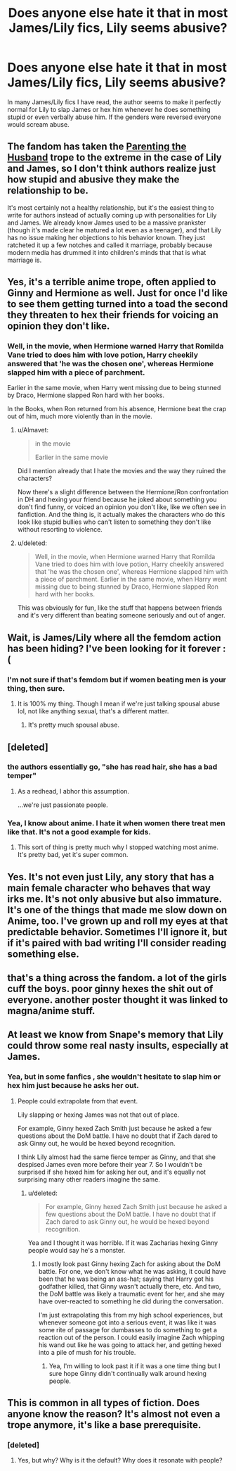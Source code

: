 #+TITLE: Does anyone else hate it that in most James/Lily fics, Lily seems abusive?

* Does anyone else hate it that in most James/Lily fics, Lily seems abusive?
:PROPERTIES:
:Score: 17
:DateUnix: 1462221103.0
:DateShort: 2016-May-03
:FlairText: Discussion
:END:
In many James/Lily fics I have read, the author seems to make it perfectly normal for Lily to slap James or hex him whenever he does something stupid or even verbally abuse him. If the genders were reversed everyone would scream abuse.


** The fandom has taken the [[http://tvtropes.org/pmwiki/pmwiki.php/Main/ParentingTheHusband][Parenting the Husband]] trope to the extreme in the case of Lily and James, so I don't think authors realize just how stupid and abusive they make the relationship to be.

It's most certainly not a healthy relationship, but it's the easiest thing to write for authors instead of actually coming up with personalities for Lily and James. We already know James used to be a massive prankster (though it's made clear he matured a lot even as a teenager), and that Lily has no issue making her objections to his behavior known. They just ratcheted it up a few notches and called it marriage, probably because modern media has drummed it into children's minds that that is what marriage is.
:PROPERTIES:
:Author: NarfSree
:Score: 30
:DateUnix: 1462222525.0
:DateShort: 2016-May-03
:END:


** Yes, it's a terrible anime trope, often applied to Ginny and Hermione as well. Just for once I'd like to see them getting turned into a toad the second they threaten to hex their friends for voicing an opinion they don't like.
:PROPERTIES:
:Author: Almavet
:Score: 17
:DateUnix: 1462224945.0
:DateShort: 2016-May-03
:END:

*** Well, in the movie, when Hermione warned Harry that Romilda Vane tried to does him with love potion, Harry cheekily answered that 'he was the chosen one', whereas Hermione slapped him with a piece of parchment.

Earlier in the same movie, when Harry went missing due to being stunned by Draco, Hermione slapped Ron hard with her books.

In the Books, when Ron returned from his absence, Hermione beat the crap out of him, much more violently than in the movie.
:PROPERTIES:
:Author: InquisitorCOC
:Score: 3
:DateUnix: 1462226508.0
:DateShort: 2016-May-03
:END:

**** u/Almavet:
#+begin_quote
  in the movie

  Earlier in the same movie
#+end_quote

Did I mention already that I hate the movies and the way they ruined the characters?

Now there's a slight difference between the Hermione/Ron confrontation in DH and hexing your friend because he joked about something you don't find funny, or voiced an opinion you don't like, like we often see in fanfiction. And the thing is, it actually makes the characters who do this look like stupid bullies who can't listen to something they don't like without resorting to violence.
:PROPERTIES:
:Author: Almavet
:Score: 8
:DateUnix: 1462230693.0
:DateShort: 2016-May-03
:END:


**** u/deleted:
#+begin_quote
  Well, in the movie, when Hermione warned Harry that Romilda Vane tried to does him with love potion, Harry cheekily answered that 'he was the chosen one', whereas Hermione slapped him with a piece of parchment. Earlier in the same movie, when Harry went missing due to being stunned by Draco, Hermione slapped Ron hard with her books.
#+end_quote

This was obviously for fun, like the stuff that happens between friends and it's very different than beating someone seriously and out of anger.
:PROPERTIES:
:Score: 6
:DateUnix: 1462228449.0
:DateShort: 2016-May-03
:END:


** Wait, is James/Lily where all the femdom action has been hiding? I've been looking for it forever :(
:PROPERTIES:
:Author: _incarcerous
:Score: 7
:DateUnix: 1462233027.0
:DateShort: 2016-May-03
:END:

*** I'm not sure if that's femdom but if women beating men is your thing, then sure.
:PROPERTIES:
:Score: 3
:DateUnix: 1462233075.0
:DateShort: 2016-May-03
:END:

**** It is 100% my thing. Though I mean if we're just talking spousal abuse lol, not like anything sexual, that's a different matter.
:PROPERTIES:
:Author: _incarcerous
:Score: 6
:DateUnix: 1462233831.0
:DateShort: 2016-May-03
:END:

***** It's pretty much spousal abuse.
:PROPERTIES:
:Author: yarglethatblargle
:Score: 8
:DateUnix: 1462245522.0
:DateShort: 2016-May-03
:END:


** [deleted]
:PROPERTIES:
:Score: 4
:DateUnix: 1462223036.0
:DateShort: 2016-May-03
:END:

*** the authors essentially go, "she has read hair, she has a bad temper"
:PROPERTIES:
:Author: kingsoloman28
:Score: 2
:DateUnix: 1462284331.0
:DateShort: 2016-May-03
:END:

**** As a redhead, I abhor this assumption.

...we're just passionate people.
:PROPERTIES:
:Author: paperhurts
:Score: 1
:DateUnix: 1462301190.0
:DateShort: 2016-May-03
:END:


*** Yea, I know about anime. I hate it when women there treat men like that. It's not a good example for kids.
:PROPERTIES:
:Score: 2
:DateUnix: 1462223564.0
:DateShort: 2016-May-03
:END:

**** This sort of thing is pretty much why I stopped watching most anime. It's pretty bad, yet it's super common.
:PROPERTIES:
:Author: CeruleanNebula
:Score: 1
:DateUnix: 1462342183.0
:DateShort: 2016-May-04
:END:


** Yes. It's not even just Lily, any story that has a main female character who behaves that way irks me. It's not only abusive but also immature. It's one of the things that made me slow down on Anime, too. I've grown up and roll my eyes at that predictable behavior. Sometimes I'll ignore it, but if it's paired with bad writing I'll consider reading something else.
:PROPERTIES:
:Author: bubblegumpandabear
:Score: 4
:DateUnix: 1462238529.0
:DateShort: 2016-May-03
:END:


** that's a thing across the fandom. a lot of the girls cuff the boys. poor ginny hexes the shit out of everyone. another poster thought it was linked to magna/anime stuff.
:PROPERTIES:
:Author: sfjoellen
:Score: 2
:DateUnix: 1462257678.0
:DateShort: 2016-May-03
:END:


** At least we know from Snape's memory that Lily could throw some real nasty insults, especially at James.
:PROPERTIES:
:Author: InquisitorCOC
:Score: 0
:DateUnix: 1462225208.0
:DateShort: 2016-May-03
:END:

*** Yea, but in some fanfics , she wouldn't hesitate to slap him or hex him just because he asks her out.
:PROPERTIES:
:Score: 5
:DateUnix: 1462225386.0
:DateShort: 2016-May-03
:END:

**** People could extrapolate from that event.

Lily slapping or hexing James was not that out of place.

For example, Ginny hexed Zach Smith just because he asked a few questions about the DoM battle. I have no doubt that if Zach dared to ask Ginny out, he would be hexed beyond recognition.

I think Lily almost had the same fierce temper as Ginny, and that she despised James even more before their year 7. So I wouldn't be surprised if she hexed him for asking her out, and it's equally not surprising many other readers imagine the same.
:PROPERTIES:
:Author: InquisitorCOC
:Score: 0
:DateUnix: 1462225842.0
:DateShort: 2016-May-03
:END:

***** u/deleted:
#+begin_quote
  For example, Ginny hexed Zach Smith just because he asked a few questions about the DoM battle. I have no doubt that if Zach dared to ask Ginny out, he would be hexed beyond recognition.
#+end_quote

Yea and I thought it was horrible. If it was Zacharias hexing Ginny people would say he's a monster.
:PROPERTIES:
:Score: 12
:DateUnix: 1462227868.0
:DateShort: 2016-May-03
:END:

****** I mostly look past Ginny hexing Zach for asking about the DoM battle. For one, we don't know what he was asking, it could have been that he was being an ass-hat; saying that Harry got his godfather killed, that Ginny wasn't actually there, etc. And two, the DoM battle was likely a traumatic event for her, and she may have over-reacted to something he did during the conversation.

I'm just extrapolating this from my high school experiences, but whenever someone got into a serious event, it was like it was some rite of passage for dumbasses to do something to get a reaction out of the person. I could easily imagine Zach whipping his wand out like he was going to attack her, and getting hexed into a pile of mush for his trouble.
:PROPERTIES:
:Author: psi567
:Score: 5
:DateUnix: 1462236954.0
:DateShort: 2016-May-03
:END:

******* Yea, I'm willing to look past it if it was a one time thing but I sure hope Ginny didn't continually walk around hexing people.
:PROPERTIES:
:Score: 5
:DateUnix: 1462273540.0
:DateShort: 2016-May-03
:END:


** This is common in all types of fiction. Does anyone know the reason? It's almost not even a trope anymore, it's like a base prerequisite.
:PROPERTIES:
:Score: 0
:DateUnix: 1462256469.0
:DateShort: 2016-May-03
:END:

*** [deleted]
:PROPERTIES:
:Score: 3
:DateUnix: 1462257184.0
:DateShort: 2016-May-03
:END:

**** Yes, but why? Why is it the default? Why does it resonate with people?
:PROPERTIES:
:Score: 1
:DateUnix: 1462257472.0
:DateShort: 2016-May-03
:END:
